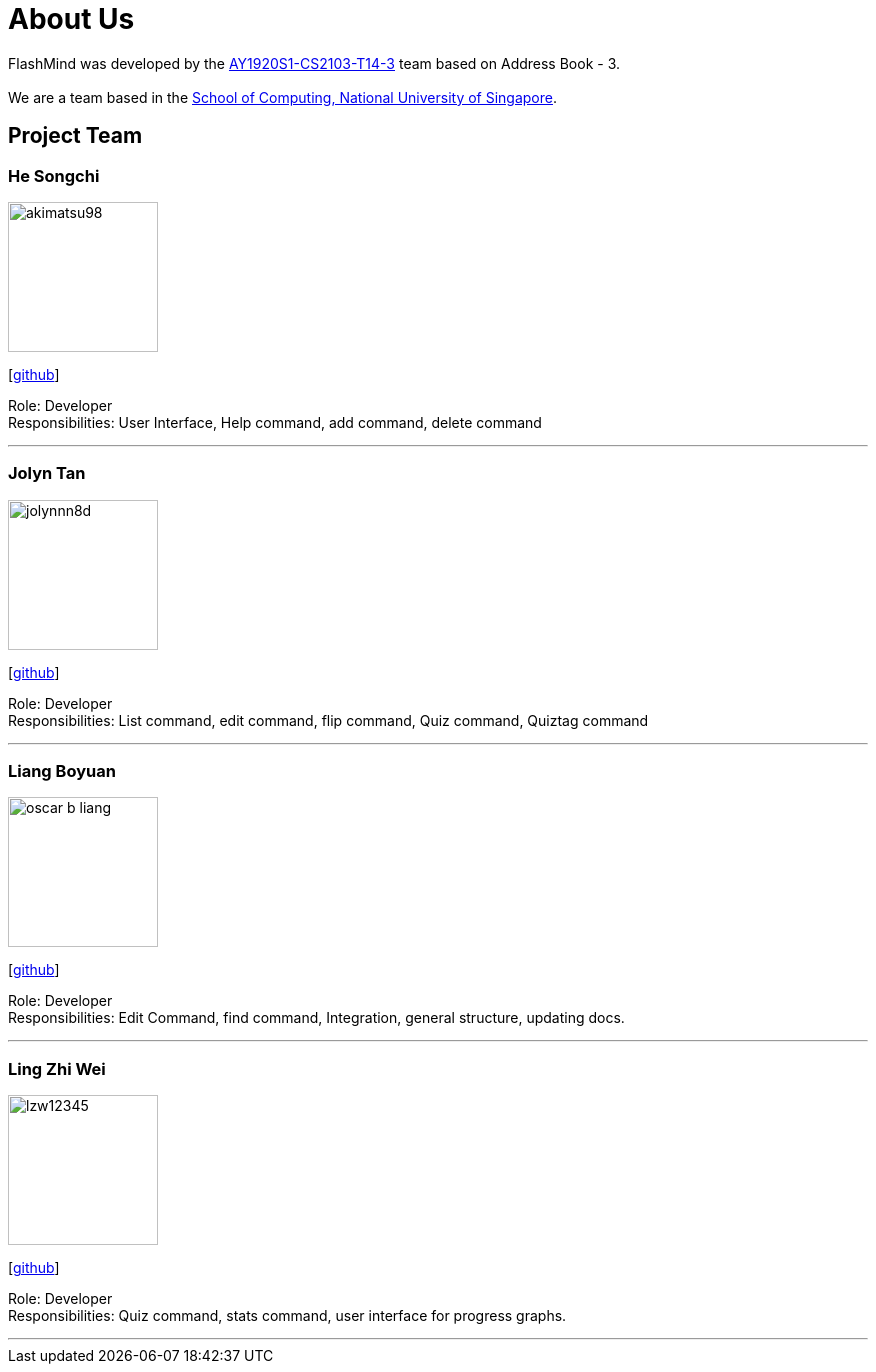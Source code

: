 = About Us
:site-section: AboutUs
:relfileprefix: team/
:imagesDir: images
:stylesDir: stylesheets

FlashMind was developed by the https://github.com/AY1920S1-CS2103-T14-3[AY1920S1-CS2103-T14-3] team based on Address Book - 3. +
{empty} +
We are a team based in the http://www.comp.nus.edu.sg[School of Computing, National University of Singapore].

== Project Team

=== He Songchi
image::akimatsu98.png[width="150", align="left"]
{empty}[https://github.com/Akimatsu98[github]]

Role: Developer +
Responsibilities: User Interface, Help command, add command, delete command

'''

=== Jolyn Tan
image::jolynnn8d.png[width="150", align="left"]
{empty}[https://github.com/jolynnn8D[github]]

Role: Developer +
Responsibilities: List command, edit command, flip command, Quiz command, Quiztag command

'''

=== Liang Boyuan
image::oscar-b-liang.png[width="150", align="left"]
{empty}[https://github.com/Oscar-B-Liang[github]]

Role: Developer +
Responsibilities: Edit Command, find command, Integration, general structure,
updating docs.

'''

=== Ling Zhi Wei
image::lzw12345.png[width="150", align="left"]
{empty}[https://github.com/lzw12345[github]]

Role: Developer +
Responsibilities: Quiz command, stats command, user interface for progress graphs.

'''
